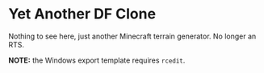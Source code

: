 * Yet Another DF Clone

Nothing to see here, just another Minecraft terrain generator. No longer
an RTS.

*NOTE:* the Windows export template requires =rcedit=.
